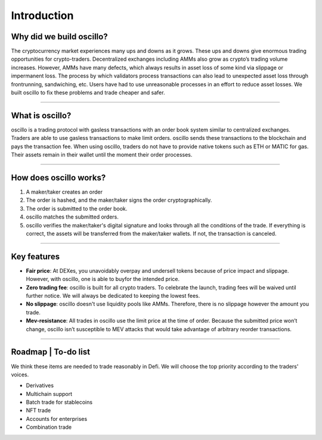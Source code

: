 ******************
Introduction
******************

Why did we build oscillo?
#########################

The cryptocurrency market experiences many ups and downs as it grows. These ups and downs give enormous trading opportunities for crypto-traders. Decentralized exchanges including AMMs also grow as crypto’s trading volume increases. However, AMMs have many defects, which always results in asset loss of some kind via slippage or impermanent loss. The process by which validators process transactions can also lead to unexpected asset loss through frontrunning, sandwiching, etc. Users have had to use unreasonable processes in an effort to reduce asset losses. We built oscillo to fix these problems and trade cheaper and safer.

----

What is oscillo?
################

oscillo is a trading protocol with gasless transactions with an order book system similar to centralized exchanges. Traders are able to use gasless transactions to make limit orders. oscillo sends these transactions to the blockchain and pays the transaction fee. When using oscillo, traders do not have to provide native tokens such as ETH or MATIC for gas. Their assets remain in their wallet until the moment their order processes.

----

How does oscillo works?
#######################

#. A maker/taker creates an order
#. The order is hashed, and the maker/taker signs the order cryptographically.
#. The order is submitted to the order book.
#. oscillo matches the submitted orders.
#. oscillo verifies the maker/taker's digital signature and looks through all the conditions of the trade. If everything is correct, the assets will be transferred from the maker/taker wallets. If not, the transaction is canceled.

----

Key features
############

* **Fair price**: At DEXes, you unavoidably overpay and undersell tokens because of price impact and slippage. However, with oscillo, one  is able to buyfor the intended price.
* **Zero trading fee**: oscillo is built for all crypto traders. To celebrate the launch, trading fees will be waived until further notice. We will always be dedicated to keeping the lowest fees.
* **No slippage**: oscillo doesn't use liquidity pools like AMMs. Therefore, there is no slippage however the amount you trade.
* **Mev-resistance**: All trades in oscillo use the limit price at the time of order. Because the submitted price won’t change, oscillo isn’t susceptible to MEV attacks that would take advantage of arbitrary reorder transactions.

----

Roadmap | To-do list
############
We think these items are needed to trade reasonably in Defi. We will choose the top priority according to the traders' voices.

* Derivatives
* Multichain support
* Batch trade for stablecoins
* NFT trade
* Accounts for enterprises
* Combination trade
